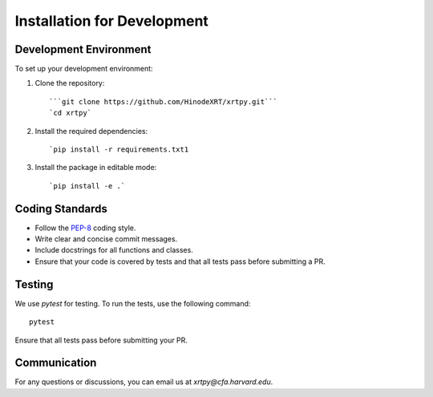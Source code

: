 .. _installation for development:

****************************
Installation for Development
****************************


Development Environment
========================
To set up your development environment:

1. Clone the repository::

   ```git clone https://github.com/HinodeXRT/xrtpy.git```
   `cd xrtpy`

2. Install the required dependencies::

   `pip install -r requirements.txt1

3. Install the package in editable mode::

   `pip install -e .`

Coding Standards
================
- Follow the `PEP-8`_ coding style.
- Write clear and concise commit messages.
- Include docstrings for all functions and classes.
- Ensure that your code is covered by tests and that all tests pass before submitting a PR.


Testing
=======
We use `pytest` for testing. To run the tests, use the following command::

   pytest

Ensure that all tests pass before submitting your PR.

Communication
=============
For any questions or discussions, you can email us at `xrtpy@cfa.harvard.edu`.


.. _PEP-8: https://peps.python.org/pep-0008/
